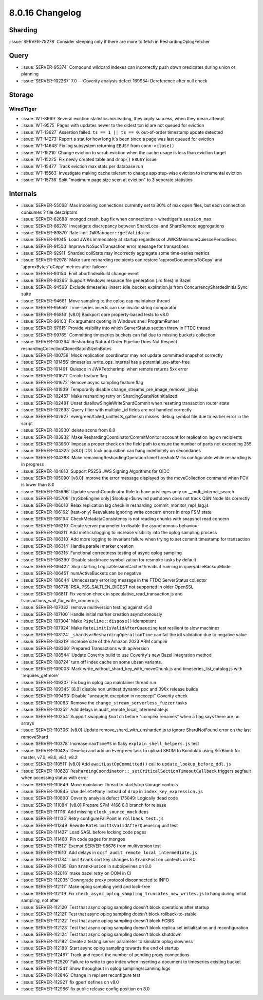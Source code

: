 .. _8.0.16-changelog:

8.0.16 Changelog
----------------

Sharding
~~~~~~~~

:issue:`SERVER-75278` Consider sleeping only if there are more to fetch
in ReshardingOplogFetcher

Query
~~~~~

- :issue:`SERVER-95374` Compound wildcard indexes can incorrectly push
  down predicates during union or planning
- :issue:`SERVER-102267` 7.0 -- Coverity analysis defect 169954:
  Dereference after null check

Storage
~~~~~~~


WiredTiger
``````````

- :issue:`WT-8969` Several eviction statistics misleading, they imply
  success, when they mean attempt
- :issue:`WT-9575` Pages with updates newer to the oldest txn id are not
  queued for eviction
- :issue:`WT-13627` Assertion failed: ``ts == 1 || ts == 0``. out-of-order
  timestamp update detected
- :issue:`WT-14273` Report a stat for how long it's been since a page
  was last queued for eviction
- :issue:`WT-14648` Fix log subsystem returning ``EBUSY`` from
  ``conn->close()``
- :issue:`WT-15210` Change eviction to scrub eviction when the cache
  usage is less than eviction target
- :issue:`WT-15225` Fix newly created table and ``drop()`` ``EBUSY``
  issue
- :issue:`WT-15477` Track eviction max stats per database run
- :issue:`WT-15563` Investigate making cache tolerant to change app
  step-wise eviction to incremental eviction
- :issue:`WT-15736` Split "maximum page size seen at eviction" to 3
  seperate statistics

Internals
~~~~~~~~~

- :issue:`SERVER-55068` Max incoming connections currently set to 80% of
  max open files, but each connection consumes 2 file descriptors
- :issue:`SERVER-82688` mongod crash, bug fix when connections >
  wiredtiger's ``session_max``
- :issue:`SERVER-86278` Investigate discrepancy between ShardLocal and
  ShardRemote aggregations
- :issue:`SERVER-89870` Rate limit ``JWKManager::getValidator``
- :issue:`SERVER-91045` Load JWKs immediately at startup regardless of
  JWKSMinimumQuiescePeriodSecs
- :issue:`SERVER-91503` Improve NoSuchTransaction error message for
  transactions
- :issue:`SERVER-92911` Sharded collStats may incorrectly aggregate some
  time-series metrics
- :issue:`SERVER-92978` Make sure resharding recipients can restore
  'approxDocumentsToCopy' and 'approxBytesToCopy' metrics after failover
- :issue:`SERVER-93154` Emit abortIndexBuild change event
- :issue:`SERVER-93265` Support Windows resource file generation (.rc
  files) in Bazel
- :issue:`SERVER-94593` Exclude
  timeseries_insert_idle_bucket_expiration.js from
  ConcurrencyShardedInitialSync suite
- :issue:`SERVER-94681` Move sampling to the oplog cap maintainer thread
- :issue:`SERVER-95650` Time-series inserts can use invalid string
  comparator
- :issue:`SERVER-95816` [v8.0] Backport core property-based tests to
  v8.0
- :issue:`SERVER-96103` Fix argument quoting in Windows shell
  ProgramRunner
- :issue:`SERVER-97615` Provide visibility into which ServerStatus
  section threw in FTDC thread
- :issue:`SERVER-99765` Committing timeseries buckets can fail due to
  missing buckets collection
- :issue:`SERVER-100264` Resharding Natural Order Pipeline Does Not
  Respect reshardingCollectionClonerBatchSizeInBytes
- :issue:`SERVER-100759` Mock replication coordinator may not update
  committed snapshot correctly
- :issue:`SERVER-101456` timeseries_write_ops_internal has a potential
  use-after-free
- :issue:`SERVER-101491` Quiesce in JWKFetcherImpl when remote returns
  5xx error
- :issue:`SERVER-101671` Create feature flag
- :issue:`SERVER-101672` Remove async sampling feature flag
- :issue:`SERVER-101939` Temporarily disable
  change_streams_pre_image_removal_job.js
- :issue:`SERVER-102457` Make resharding retry on
  ShardingStateNotInitialized
- :issue:`SERVER-102481` Unset disallowSingleWriteShardCommit when
  resetting transaction router state
- :issue:`SERVER-102693` Query filter with multiple _id fields are not
  handled correctly
- :issue:`SERVER-102927` evergreen/failed_unittests_gather.sh misses
  .debug symbol file due to earlier error in the script
- :issue:`SERVER-103930` delete scons from 8.0
- :issue:`SERVER-103932` Make ReshardingCoordinatorCommitMonitor account
  for replication lag on recipients
- :issue:`SERVER-103960` Impose a proper check on the field path to
  ensure the number of parts not exceeding 255
- :issue:`SERVER-104325` [v8.0] DDL lock acquisition can hang
  indefinitely on secondaries
- :issue:`SERVER-104388` Make
  remainingReshardingOperationTimeThresholdMillis configurable while
  resharding is in progress
- :issue:`SERVER-104810` Support PS256 JWS Signing Algorithms for OIDC
- :issue:`SERVER-105090` [v8.0] Improve the error message displayed by
  the moveCollection command when FCV is lower than 8.0
- :issue:`SERVER-105696` Update searchCoordinator Role to have
  privileges only on __mdb_internal_search
- :issue:`SERVER-105708` [trySbeEngine only] $lookup+$unwind pushdown
  does not track QSN Node Ids correctly
- :issue:`SERVER-106010` Relax replication lag check in
  resharding_commit_monitor_repl_lag.js
- :issue:`SERVER-106162` [test-only] Reevaluate ignoring write concern
  errors in drop FSM state
- :issue:`SERVER-106194` CheckMetadataConsistency is not reading chunks
  with snapshot read concern
- :issue:`SERVER-106210` Create server parameter to disable the
  asynchronous behaviour
- :issue:`SERVER-106211` Add metrics/logging to increase visibility into
  the oplog sampling process
- :issue:`SERVER-106310` Add more logging to invariant failure when
  trying to set commit timestamp for transaction
- :issue:`SERVER-106314` Handle parallel marker creation
- :issue:`SERVER-106315` Functional correctness testing of async oplog
  sampling
- :issue:`SERVER-106360` Disable stacktrace symbolization for resmoke
  tasks by default
- :issue:`SERVER-106422` Skip starting LogicalSessionCache threads if
  running in queryableBackupMode
- :issue:`SERVER-106451` numActiveBuckets can be negative
- :issue:`SERVER-106644` Unnecessary error log message in the FTDC
  ServerStatus collector
- :issue:`SERVER-106778` RSA_PSS_SALTLEN_DIGEST not supported in older
  OpenSSL
- :issue:`SERVER-106811` Fix version check in
  speculative_read_transaction.js and
  transactions_wait_for_write_concern.js
- :issue:`SERVER-107032` remove multiversion testing against v5.0
- :issue:`SERVER-107100` Handle initial marker creation asynchronously
- :issue:`SERVER-107304` Make ``Pipeline::dispose()`` idempotent
- :issue:`SERVER-107924` Make ``RateLimitIsValidAfterQueueing`` test
  resilient to slow machines
- :issue:`SERVER-108124` ``_shardsvrReshardingOperationTime`` can fail the
  idl validation due to negative value
- :issue:`SERVER-108219` Increase size of the Amazon 2023 ARM compile
- :issue:`SERVER-108366` Prepared Transactions with apiVersion
- :issue:`SERVER-108544` Update Coverity build to use Coverity's new
  Bazel integration method
- :issue:`SERVER-108724` turn off index cache on some ubsan variants.
- :issue:`SERVER-109003` Mark write_without_shard_key_with_moveChunk.js
  and timeseries_list_catalog.js with 'requires_getmore'
- :issue:`SERVER-109207` Fix bug in oplog cap maintainer thread run
- :issue:`SERVER-109345` [8.0] disable non unittest dynamic ppc and 390x
  release builds
- :issue:`SERVER-109493` Disable "uncaught exception in noexcept"
  Coverity check
- :issue:`SERVER-110083` Remove the ``change_stream_serverless_fuzzer``
  tasks
- :issue:`SERVER-110252` Add delays in
  audit_remote_local_intermediate.js
- :issue:`SERVER-110254` Support swapping ``$match`` before "complex
  renames" when a flag says there are no arrays
- :issue:`SERVER-110306` [v8.0] Update remove_shard_with_unsharded.js to
  ignore ShardNotFound error on the last removeShard
- :issue:`SERVER-110378` Increase ``maxTimeMS`` in flaky
  ``explain_shell_helpers.js`` test
- :issue:`SERVER-110425` Develop and add an Evergreen task to upload
  SBOM to Kondukto using SilkBomb for master, v7.0, v8.0, v8.1, v8.2
- :issue:`SERVER-110511` [v8.0] Add ``awaitLastOpCommitted()`` call to
  ``update_lookup_before_ddl.js``
- :issue:`SERVER-110628`
  ``ReshardingCoordinator::_setCriticalSectionTimeoutCallback`` triggers
  segfault when accessing status with error
- :issue:`SERVER-110649` Move maintainer thread to start/stop storage
  controls
- :issue:`SERVER-110845` Use ``deleteMany`` instead of ``drop`` in
  ``index_key_expression.js``
- :issue:`SERVER-110890` Coverity analysis defect 175049: Logically dead
  code
- :issue:`SERVER-111084` [v8.0] Prepare SPM-4168 8.0 branch for release
- :issue:`SERVER-111116` Add missing ``clock_source_mock`` deps
- :issue:`SERVER-111135` Retry configureFailPoint in ``rollback_test.js``
- :issue:`SERVER-111349` Rewrite ``RateLimitIsValidAfterQueueing`` unit test
- :issue:`SERVER-111427` Load SASL before locking code pages
- :issue:`SERVER-111460` Pin code pages for mongos
- :issue:`SERVER-111512` Exempt SERVER-98676 from multiversion test
- :issue:`SERVER-111610` Add delays in
  ``ocsf_audit_remote_local_intermediate.js``
- :issue:`SERVER-111784` Limit ``$rank`` sort key changes to ``$rankFusion``
  contexts on 8.0
- :issue:`SERVER-111785` Ban ``$rankFusion`` in subpipelines on 8.0
- :issue:`SERVER-112016` make bazel retry on OOM in CI
- :issue:`SERVER-112035` Downgrade proxy protocol disconnected to INFO
- :issue:`SERVER-112117` Make oplog sampling yield and lock-free
- :issue:`SERVER-112119` Fix
  ``check_async_oplog_sampling_truncates_new_writes.js`` to hang during
  initial sampling, not after
- :issue:`SERVER-112120` Test that async oplog sampling doesn't block
  operations after startup
- :issue:`SERVER-112121` Test that async oplog sampling doesn't block
  rollback-to-stable
- :issue:`SERVER-112122` Test that async oplog sampling doesn't block
  FCBIS
- :issue:`SERVER-112123` Test that async oplog sampling doesn't block
  replica set initialization and reconfiguration
- :issue:`SERVER-112124` Test that async oplog sampling doesn't block
  shutdown
- :issue:`SERVER-112182` Create a testing server parameter to simulate
  oplog slowness
- :issue:`SERVER-112183` Start async oplog sampling towards the end of
  startup
- :issue:`SERVER-112467` Track and report the number of pending proxy
  connections
- :issue:`SERVER-112520` Failure to write to geo index when inserting a
  document to timeseries existing bucket
- :issue:`SERVER-112541` Show throughput in oplog sampling/scanning logs
- :issue:`SERVER-112846` Change in repl set reconfigure test
- :issue:`SERVER-112921` fix gperf defines on v8.0
- :issue:`SERVER-112966` fix public release config position on 8.0


